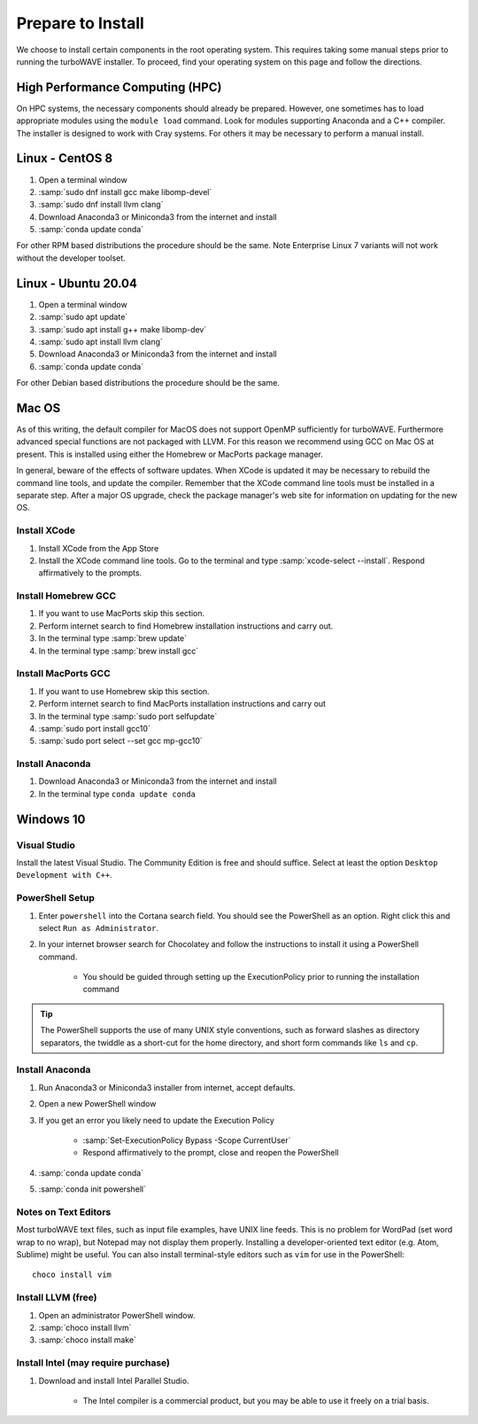 Prepare to Install
//////////////////

We choose to install certain components in the root operating system.  This requires taking some manual steps prior to running the turboWAVE installer.  To proceed, find your operating system on this page and follow the directions.

High Performance Computing (HPC)
================================

On HPC systems, the necessary components should already be prepared.  However, one sometimes has to load appropriate modules using the ``module load`` command.  Look for modules supporting Anaconda and a C++ compiler.  The installer is designed to work with Cray systems.  For others it may be necessary to perform a manual install.

Linux - CentOS 8
================

#. Open a terminal window
#. :samp:`sudo dnf install gcc make libomp-devel`
#. :samp:`sudo dnf install llvm clang`
#. Download Anaconda3 or Miniconda3 from the internet and install
#. :samp:`conda update conda`

For other RPM based distributions the procedure should be the same.  Note Enterprise Linux 7 variants will not work without the developer toolset.

Linux - Ubuntu 20.04
====================

#. Open a terminal window
#. :samp:`sudo apt update`
#. :samp:`sudo apt install g++ make libomp-dev`
#. :samp:`sudo apt install llvm clang`
#. Download Anaconda3 or Miniconda3 from the internet and install
#. :samp:`conda update conda`

For other Debian based distributions the procedure should be the same.

Mac OS
======

As of this writing, the default compiler for MacOS does not support OpenMP sufficiently for turboWAVE. Furthermore advanced special functions are not packaged with LLVM.  For this reason we recommend using GCC on Mac OS at present.  This is installed using either the Homebrew or MacPorts package manager.

In general, beware of the effects of software updates.  When XCode is updated it may be necessary to rebuild the command line tools, and update the compiler.  Remember that the XCode command line tools must be installed in a separate step.  After a major OS upgrade, check the package manager's web site for information on updating for the new OS.

Install XCode
-------------

#. Install XCode from the App Store
#. Install the XCode command line tools.  Go to the terminal and type :samp:`xcode-select --install`.  Respond affirmatively to the prompts.

Install Homebrew GCC
--------------------

#. If you want to use MacPorts skip this section.
#. Perform internet search to find Homebrew installation instructions and carry out.
#. In the terminal type :samp:`brew update`
#. In the terminal type :samp:`brew install gcc`

Install MacPorts GCC
--------------------

#. If you want to use Homebrew skip this section.
#. Perform internet search to find MacPorts installation instructions and carry out
#. In the terminal type :samp:`sudo port selfupdate`
#. :samp:`sudo port install gcc10`
#. :samp:`sudo port select --set gcc mp-gcc10`

Install Anaconda
----------------

#. Download Anaconda3 or Miniconda3 from the internet and install
#. In the terminal type ``conda update conda``

Windows 10
==========

Visual Studio
-------------

Install the latest Visual Studio.  The Community Edition is free and should suffice.  Select at least the option ``Desktop Development with C++``.

PowerShell Setup
----------------

#. Enter ``powershell`` into the Cortana search field.  You should see the PowerShell as an option.  Right click this and select ``Run as Administrator``.
#. In your internet browser search for Chocolatey and follow the instructions to install it using a PowerShell command.

	* You should be guided through setting up the ExecutionPolicy prior to running the installation command

.. tip::

	The PowerShell supports the use of many UNIX style conventions, such as forward slashes as directory separators, the twiddle as a short-cut for the home directory, and short form commands like ``ls`` and ``cp``.

Install Anaconda
----------------

#. Run Anaconda3 or Miniconda3 installer from internet, accept defaults.
#. Open a new PowerShell window
#. If you get an error you likely need to update the Execution Policy

	* :samp:`Set-ExecutionPolicy Bypass -Scope CurrentUser`
	* Respond affirmatively to the prompt, close and reopen the PowerShell

#. :samp:`conda update conda`
#. :samp:`conda init powershell`

Notes on Text Editors
----------------------

Most turboWAVE text files, such as input file examples, have UNIX line feeds.  This is no problem for WordPad (set word wrap to no wrap), but Notepad may not display them properly.  Installing a developer-oriented text editor (e.g. Atom, Sublime) might be useful.  You can also install terminal-style editors such as ``vim`` for use in the PowerShell::

	choco install vim

Install LLVM (free)
-------------------

#. Open an administrator PowerShell window.
#. :samp:`choco install llvm`
#. :samp:`choco install make`

Install Intel (may require purchase)
------------------------------------

#. Download and install Intel Parallel Studio.

	* The Intel compiler is a commercial product, but you may be able to use it freely on a trial basis.
